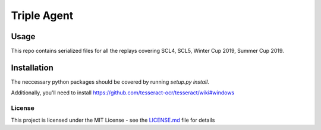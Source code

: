 |icon| Triple Agent |py_version| |platform|
========================================================

Usage
_____
This repo contains serialized files for all the replays covering SCL4, SCL5, Winter Cup 2019, Summer Cup 2019.


Installation
____________
The neccessary python packages should be covered by running `setup.py install`.

Additionally, you'll need to install
https://github.com/tesseract-ocr/tesseract/wiki#windows


License
-------
This project is licensed under the MIT License - see the `LICENSE.md`_
file for details

.. _SpyParty: http://www.spyparty.com/
.. _LICENSE.md: LICENSE.md
.. |icon| image:: triple_agent/images/icons/magnifying_glass_icon.svg
  :height: 32px
  :width: 32px

.. |py_version| image:: https://img.shields.io/badge/python-3.7-blue.svg
.. |platform| image:: https://img.shields.io/badge/platform-windows--x64-blue.svg